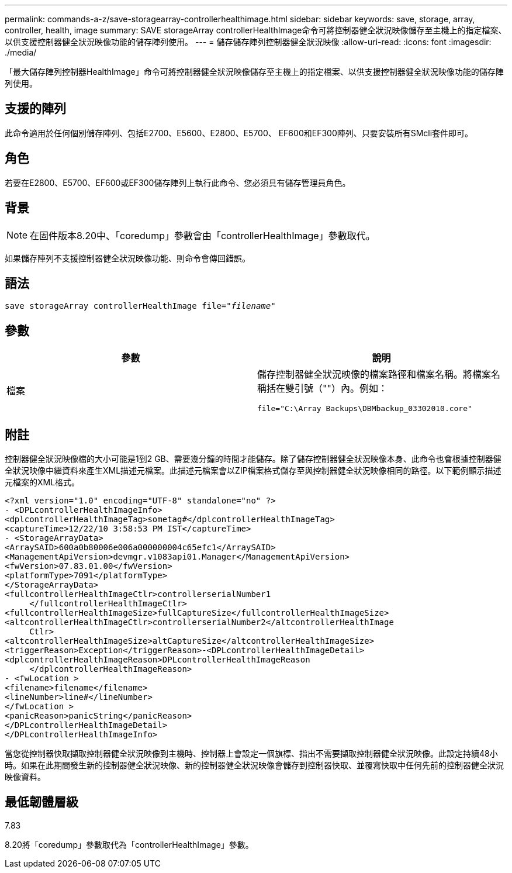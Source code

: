 ---
permalink: commands-a-z/save-storagearray-controllerhealthimage.html 
sidebar: sidebar 
keywords: save, storage, array, controller, health, image 
summary: SAVE storageArray controllerHealthImage命令可將控制器健全狀況映像儲存至主機上的指定檔案、以供支援控制器健全狀況映像功能的儲存陣列使用。 
---
= 儲存儲存陣列控制器健全狀況映像
:allow-uri-read: 
:icons: font
:imagesdir: ./media/


[role="lead"]
「最大儲存陣列控制器HealthImage」命令可將控制器健全狀況映像儲存至主機上的指定檔案、以供支援控制器健全狀況映像功能的儲存陣列使用。



== 支援的陣列

此命令適用於任何個別儲存陣列、包括E2700、E5600、E2800、E5700、 EF600和EF300陣列、只要安裝所有SMcli套件即可。



== 角色

若要在E2800、E5700、EF600或EF300儲存陣列上執行此命令、您必須具有儲存管理員角色。



== 背景

[NOTE]
====
在固件版本8.20中、「coredump」參數會由「controllerHealthImage」參數取代。

====
如果儲存陣列不支援控制器健全狀況映像功能、則命令會傳回錯誤。



== 語法

[listing, subs="+macros"]
----
save storageArray controllerHealthImage file=pass:quotes["_filename_"]
----


== 參數

[cols="2*"]
|===
| 參數 | 說明 


 a| 
檔案
 a| 
儲存控制器健全狀況映像的檔案路徑和檔案名稱。將檔案名稱括在雙引號（""）內。例如：

[listing]
----
file="C:\Array Backups\DBMbackup_03302010.core"
----
|===


== 附註

控制器健全狀況映像檔的大小可能是1到2 GB、需要幾分鐘的時間才能儲存。除了儲存控制器健全狀況映像本身、此命令也會根據控制器健全狀況映像中繼資料來產生XML描述元檔案。此描述元檔案會以ZIP檔案格式儲存至與控制器健全狀況映像相同的路徑。以下範例顯示描述元檔案的XML格式。

[listing]
----
<?xml version="1.0" encoding="UTF-8" standalone="no" ?>
- <DPLcontrollerHealthImageInfo>
<dplcontrollerHealthImageTag>sometag#</dplcontrollerHealthImageTag>
<captureTime>12/22/10 3:58:53 PM IST</captureTime>
- <StorageArrayData>
<ArraySAID>600a0b80006e006a000000004c65efc1</ArraySAID>
<ManagementApiVersion>devmgr.v1083api01.Manager</ManagementApiVersion>
<fwVersion>07.83.01.00</fwVersion>
<platformType>7091</platformType>
</StorageArrayData>
<fullcontrollerHealthImageCtlr>controllerserialNumber1
     </fullcontrollerHealthImageCtlr>
<fullcontrollerHealthImageSize>fullCaptureSize</fullcontrollerHealthImageSize>
<altcontrollerHealthImageCtlr>controllerserialNumber2</altcontrollerHealthImage
     Ctlr>
<altcontrollerHealthImageSize>altCaptureSize</altcontrollerHealthImageSize>
<triggerReason>Exception</triggerReason>-<DPLcontrollerHealthImageDetail>
<dplcontrollerHealthImageReason>DPLcontrollerHealthImageReason
     </dplcontrollerHealthImageReason>
- <fwLocation >
<filename>filename</filename>
<lineNumber>line#</lineNumber>
</fwLocation >
<panicReason>panicString</panicReason>
</DPLcontrollerHealthImageDetail>
</DPLcontrollerHealthImageInfo>
----
當您從控制器快取擷取控制器健全狀況映像到主機時、控制器上會設定一個旗標、指出不需要擷取控制器健全狀況映像。此設定持續48小時。如果在此期間發生新的控制器健全狀況映像、新的控制器健全狀況映像會儲存到控制器快取、並覆寫快取中任何先前的控制器健全狀況映像資料。



== 最低韌體層級

7.83

8.20將「coredump」參數取代為「controllerHealthImage」參數。

